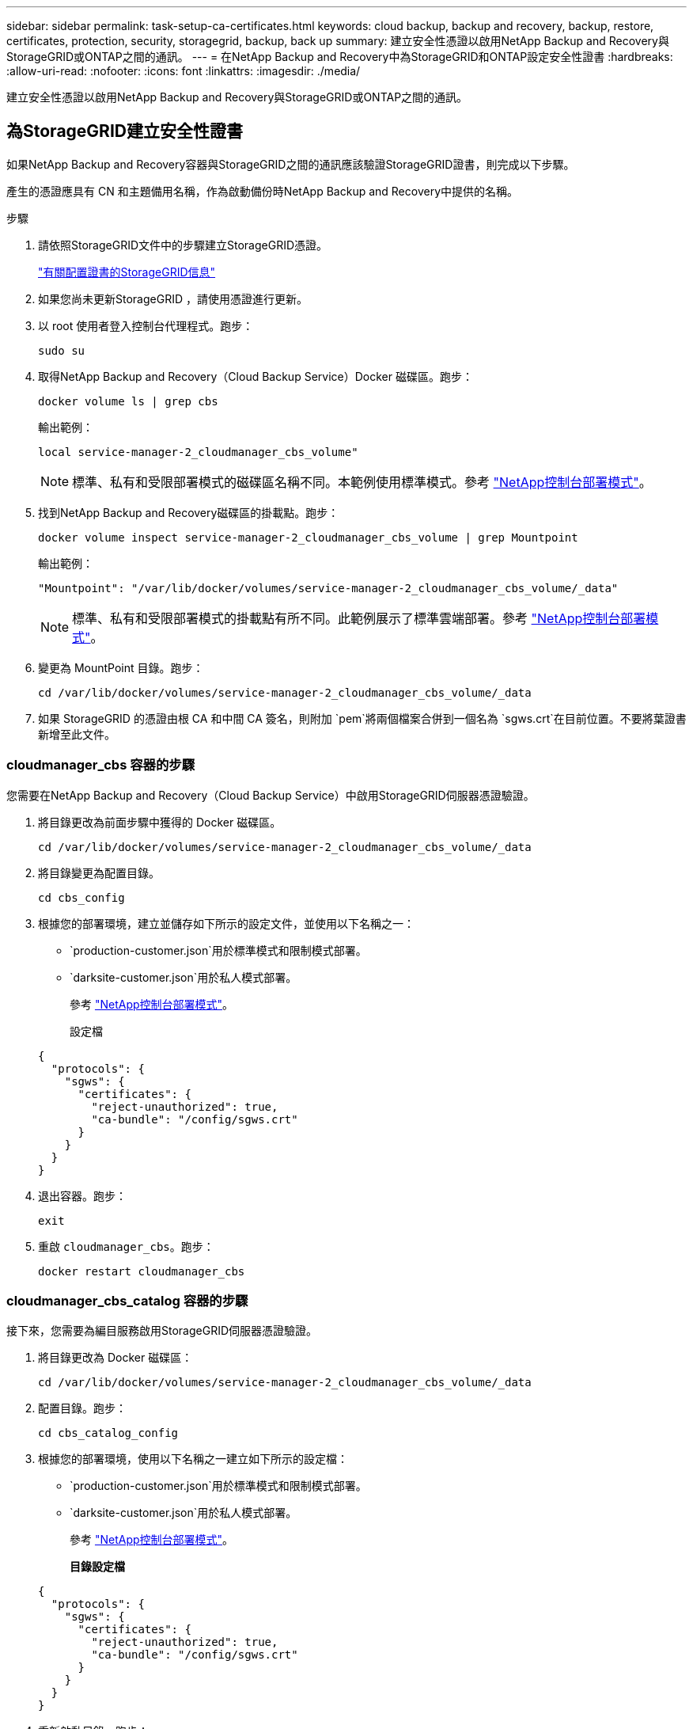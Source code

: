 ---
sidebar: sidebar 
permalink: task-setup-ca-certificates.html 
keywords: cloud backup, backup and recovery, backup, restore, certificates, protection, security, storagegrid, backup, back up 
summary: 建立安全性憑證以啟用NetApp Backup and Recovery與StorageGRID或ONTAP之間的通訊。 
---
= 在NetApp Backup and Recovery中為StorageGRID和ONTAP設定安全性證書
:hardbreaks:
:allow-uri-read: 
:nofooter: 
:icons: font
:linkattrs: 
:imagesdir: ./media/


[role="lead"]
建立安全性憑證以啟用NetApp Backup and Recovery與StorageGRID或ONTAP之間的通訊。



== 為StorageGRID建立安全性證書

如果NetApp Backup and Recovery容器與StorageGRID之間的通訊應該驗證StorageGRID證書，則完成以下步驟。

產生的憑證應具有 CN 和主題備用名稱，作為啟動備份時NetApp Backup and Recovery中提供的名稱。

.步驟
. 請依照StorageGRID文件中的步驟建立StorageGRID憑證。
+
https://docs.netapp.com/us-en/storagegrid-118/admin/configuring-load-balancer-endpoints.html#attach-certificate["有關配置證書的StorageGRID信息"]

. 如果您尚未更新StorageGRID ，請使用憑證進行更新。
. 以 root 使用者登入控制台代理程式。跑步：
+
[source, console]
----
sudo su
----
. 取得NetApp Backup and Recovery（Cloud Backup Service）Docker 磁碟區。跑步：
+
[source, console]
----
docker volume ls | grep cbs
----
+
輸出範例：

+
[listing]
----
local service-manager-2_cloudmanager_cbs_volume"
----
+

NOTE: 標準、私有和受限部署模式的磁碟區名稱不同。本範例使用標準模式。參考 https://docs.netapp.com/us-en/console-setup-admin/concept-modes.html["NetApp控制台部署模式"]。

. 找到NetApp Backup and Recovery磁碟區的掛載點。跑步：
+
[source, console]
----
docker volume inspect service-manager-2_cloudmanager_cbs_volume | grep Mountpoint
----
+
輸出範例：

+
[listing]
----
"Mountpoint": "/var/lib/docker/volumes/service-manager-2_cloudmanager_cbs_volume/_data"
----
+

NOTE: 標準、私有和受限部署模式的掛載點有所不同。此範例展示了標準雲端部署。參考 https://docs.netapp.com/us-en/console-setup-admin/concept-modes.html["NetApp控制台部署模式"]。

. 變更為 MountPoint 目錄。跑步：
+
[source, console]
----
cd /var/lib/docker/volumes/service-manager-2_cloudmanager_cbs_volume/_data
----
. 如果 StorageGRID 的憑證由根 CA 和中間 CA 簽名，則附加 `pem`將兩個檔案合併到一個名為 `sgws.crt`在目前位置。不要將葉證書新增至此文件。




=== cloudmanager_cbs 容器的步驟

您需要在NetApp Backup and Recovery（Cloud Backup Service）中啟用StorageGRID伺服器憑證驗證。

. 將目錄更改為前面步驟中獲得的 Docker 磁碟區。
+
[source, console]
----
cd /var/lib/docker/volumes/service-manager-2_cloudmanager_cbs_volume/_data
----
. 將目錄變更為配置目錄。
+
[source, console]
----
cd cbs_config
----
. 根據您的部署環境，建立並儲存如下所示的設定文件，並使用以下名稱之一：
+
** `production-customer.json`用於標準模式和限制模式部署。
** `darksite-customer.json`用於私人模式部署。
+
參考 https://docs.netapp.com/us-en/console-setup-admin/concept-modes.html["NetApp控制台部署模式"]。

+
設定檔

+
[source, json]
----
{
  "protocols": {
    "sgws": {
      "certificates": {
        "reject-unauthorized": true,
        "ca-bundle": "/config/sgws.crt"
      }
    }
  }
}
----


. 退出容器。跑步：
+
[source, console]
----
exit
----
. 重啟 `cloudmanager_cbs`。跑步：
+
[source, console]
----
docker restart cloudmanager_cbs
----




=== cloudmanager_cbs_catalog 容器的步驟

接下來，您需要為編目服務啟用StorageGRID伺服器憑證驗證。

. 將目錄更改為 Docker 磁碟區：
+
[source, console]
----
cd /var/lib/docker/volumes/service-manager-2_cloudmanager_cbs_volume/_data
----
. 配置目錄。跑步：
+
[source, console]
----
cd cbs_catalog_config
----
. 根據您的部署環境，使用以下名稱之一建立如下所示的設定檔：
+
** `production-customer.json`用於標準模式和限制模式部署。
** `darksite-customer.json`用於私人模式部署。
+
參考 https://docs.netapp.com/us-en/console-setup-admin/concept-modes.html["NetApp控制台部署模式"]。

+
*目錄設定檔*

+
[source, json]
----
{
  "protocols": {
    "sgws": {
      "certificates": {
        "reject-unauthorized": true,
        "ca-bundle": "/config/sgws.crt"
      }
    }
  }
}
----


. 重新啟動目錄。跑步：
+
[source, console]
----
docker restart cloudmanager_cbs_catalog
----




=== 根據代理作業系統使用StorageGRID憑證更新控制台代理程式證書



==== Ubuntu

. 將 SGWS 憑證複製到 `/usr/local/share/ca-certificates`。以下是一個例子：
+
[source, console]
----
cp /config/sgws.crt /usr/local/share/ca-certificates/
----
+
在哪裡 `sgws.crt`是根 CA 憑證。

. 使用StorageGRID憑證更新主機憑證。跑步
+
[source, console]
----
sudo update-ca-certificates
----




==== 紅帽企業 Linux

. 將 SGWS 憑證複製到 `/etc/pki/ca-trust/source/anchors/`。
+
[source, console]
----
cp /config/sgws.crt /etc/pki/ca-trust/source/anchors/
----
+
在哪裡 `sgws.crt`是根 CA 憑證。

. 使用StorageGRID憑證更新主機憑證。
+
[source, console]
----
update-ca-trust extract
----
. 更新 `ca-bundle.crt`
+
[source, console]
----
cd /etc/pki/tls/certs/
openssl x509 -in ca-bundle.crt -text -noout
----
. 若要檢查憑證是否存在，請執行以下命令：
+
[source, console]
----
openssl crl2pkcs7 -nocrl -certfile /etc/pki/tls/certs/ca-bundle.crt | openssl pkcs7 -print_certs | grep subject | head
----




== 為ONTAP建立安全性證書

如果NetApp Backup and Recovery容器與ONTAP之間的通訊應驗證ONTAP證書，則完成以下步驟。

NetApp Backup and Recovery使用 Cluster Management IP 連接到ONTAP。在憑證的主題備用名稱中輸入叢集的 IP 位址。使用系統管理員 UI 產生 CSR 時指定此步驟。

使用系統管理員文件為ONTAP建立新的 CA 憑證。

* https://docs.netapp.com/us-en/ontap/authentication/manage-certificates-sm-task.html["使用系統管理員管理證書"]
* https://kb.netapp.com/on-prem/ontap/DM/System_Manager/SM-KBs/How_to_manage_ONTAP_SSL_certificates_via_System_Manager["如何使用 System Manager 管理ONTAP SSL 憑證"]


.步驟
. 以 root 身分登入控制台代理程式。跑步：
+
[source, console]
----
sudo su
----
. 取得NetApp Backup and RecoveryDocker 磁碟區。跑步：
+
[source, console]
----
docker volume ls | grep cbs
----
+
輸出範例：

+
[listing]
----
local service-manager-2_cloudmanager_cbs_volume
----
+

NOTE: 標準、私有和受限部署模式的磁碟區名稱不同。此範例展示了標準雲端部署。參考 https://docs.netapp.com/us-en/console-setup-admin/concept-modes.html["NetApp控制台部署模式"]。

. 取得卷的掛載。跑步：
+
[source, console]
----
docker volume inspect service-manager-2_cloudmanager_cbs_volume | grep Mountpoint
----
+
輸出範例：

+
[listing]
----
"Mountpoint": "/var/lib/docker/volumes/service-manager-2_cloudmanager_cbs_volume/_data
----
+

NOTE: 標準、私有和受限部署模式的掛載點有所不同。此範例展示了標準雲端部署。參考 https://docs.netapp.com/us-en/console-setup-admin/concept-modes.html["NetApp控制台部署模式"]。

. 變更為掛載點目錄。跑步：
+
[source, console]
----
cd /var/lib/docker/volumes/service-manager-2_cloudmanager_cbs_volume/_data
----
. 完成以下步驟之一：
+
** 如果ONTAP憑證由根 CA 和中間 CA 簽名，則附加 `pem`將兩個檔案合併到一個名為 `ontap.crt`在目前位置。
** 如果ONTAP憑證由單一 CA 簽名，則重新命名 `pem`文件為 `ontap.crt`並將其複製到目前位置。不要將葉證書新增至此文件。






=== cloudmanager_cbs 容器的步驟

接下來，在NetApp Backup and Recovery Cloud Backup Service）中啟用ONTAP伺服器憑證驗證。

. 將目錄更改為前面步驟中獲得的 Docker 磁碟區。
+
[source, console]
----
cd /var/lib/docker/volumes/service-manager-2_cloudmanager_cbs_volume/_data
----
. 切換到配置目錄。跑步：
+
[source, console]
----
cd cbs_config
----
. 根據您的部署環境，建立一個如下所示的設定文件，並使用以下名稱之一：
+
** `production-customer.json`用於標準模式和限制模式部署。
** `darksite-customer.json`用於私人模式部署。
+
參考 https://docs.netapp.com/us-en/console-setup-admin/concept-modes.html["NetApp控制台部署模式"]。

+
設定檔

+
[source, json]
----
{
  "ontap": {
    "certificates": {
      "reject-unauthorized": true,
      "ca-bundle": "/config/ontap.crt"
    }
  }
}
----


. 退出容器。跑步：
+
[source, console]
----
exit
----
. 重新啟動NetApp Backup and Recovery。跑步：
+
[source, console]
----
docker restart cloudmanager_cbs
----




=== cloudmanager_cbs_catalog 容器的步驟

為編目服務啟用ONTAP伺服器憑證驗證。

. 將目錄更改為 Docker 磁碟區。跑步：
+
[source, console]
----
cd /var/lib/docker/volumes/service-manager-2_cloudmanager_cbs_volume/_data
----
. 跑步：
+
[source, console]
----
cd cbs_catalog_config
----
. 根據您的部署環境，建立一個如下所示的設定文件，並使用以下名稱之一：
+
** `production-customer.json`用於標準模式和限制模式部署。
** `darksite-customer.json`用於私人模式部署。
+
參考 https://docs.netapp.com/us-en/console-setup-admin/concept-modes.html["NetApp控制台部署模式"]。

+
設定檔

+
[source, json]
----
{
  "ontap": {
    "certificates": {
      "reject-unauthorized": true,
      "ca-bundle": "/config/ontap.crt"
    }
  }
}
----


. 重新啟動NetApp Backup and Recovery。跑步：
+
[source, console]
----
docker restart cloudmanager_cbs_catalog
----




== 為ONTAP和StorageGRID建立證書

如果您需要為ONTAP和StorageGRID啟用證書，則設定檔如下所示：

ONTAP和StorageGRID的設定檔

[source, json]
----
{
  "protocols": {
    "sgws": {
      "certificates": {
        "reject-unauthorized": true,
        "ca-bundle": "/config/sgws.crt"
      }
    }
  },
  "ontap": {
    "certificates": {
      "reject-unauthorized": true,
      "ca-bundle": "/config/ontap.crt"
    }
  }
}
----
